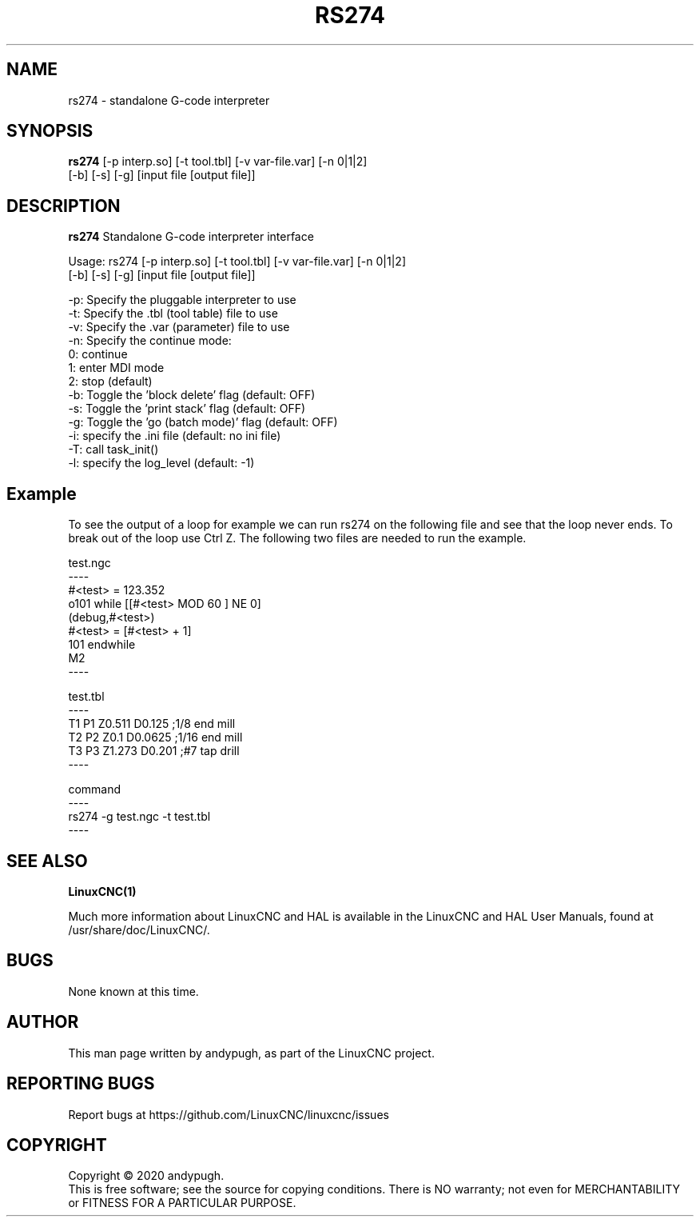 .\" Copyright (c) 2020 andypugh
.\"
.\" This is free documentation; you can redistribute it and/or
.\" modify it under the terms of the GNU General Public License as
.\" published by the Free Software Foundation; either version 2 of
.\" the License, or (at your option) any later version.
.\"
.\" The GNU General Public License's references to "object code"
.\" and "executables" are to be interpreted as the output of any
.\" document formatting or typesetting system, including
.\" intermediate and printed output.
.\"
.\" This manual is distributed in the hope that it will be useful,
.\" but WITHOUT ANY WARRANTY; without even the implied warranty of
.\" MERCHANTABILITY or FITNESS FOR A PARTICULAR PURPOSE.  See the
.\" GNU General Public License for more details.
.\"
.\" You should have received a copy of the GNU General Public
.\" License along with this manual; if not, write to the Free
.\" Software Foundation, Inc., 51 Franklin Street, Fifth Floor, Boston, MA 02110-1301,
.\" USA.
.\"
.\"
.\"
.TH RS274 "1"  "2020-08-26" "LinuxCNC Documentation" "The Enhanced Machine Controller"
.SH NAME
rs274 \- standalone G-code interpreter
.SH SYNOPSIS
.B rs274 \fR[-p interp.so] [-t tool.tbl] [-v var-file.var] [-n 0|1|2]
          [-b] [-s] [-g] [input file [output file]]

.SH DESCRIPTION
\fBrs274\fR Standalone G-code interpreter interface

Usage: rs274 [-p interp.so] [-t tool.tbl] [-v var-file.var] [-n 0|1|2]
          [-b] [-s] [-g] [input file [output file]]

    -p: Specify the pluggable interpreter to use
    -t: Specify the .tbl (tool table) file to use
    -v: Specify the .var (parameter) file to use
    -n: Specify the continue mode:
           0: continue
           1: enter MDI mode
           2: stop (default)
    -b: Toggle the 'block delete' flag (default: OFF)
    -s: Toggle the 'print stack' flag (default: OFF)
    -g: Toggle the 'go (batch mode)' flag (default: OFF)
    -i: specify the .ini file (default: no ini file)
    -T: call task_init()
    -l: specify the log_level (default: -1)

.SH Example

To see the output of a loop for example we can run rs274 on the following file
and see that the loop never ends. To break out of the loop use Ctrl Z. The
following two files are needed to run the example.

test.ngc
 ----
 #<test> = 123.352
 o101 while [[#<test> MOD 60 ] NE 0]
 (debug,#<test>)
    #<test> = [#<test> + 1]
 101 endwhile
 M2
 ----

test.tbl
 ----
 T1 P1 Z0.511 D0.125 ;1/8 end mill
 T2 P2 Z0.1 D0.0625 ;1/16 end mill
 T3 P3 Z1.273 D0.201 ;#7 tap drill
 ----

command
 ----
 rs274 -g test.ngc -t test.tbl
 ----


.SH "SEE ALSO"
\fBLinuxCNC(1)\fR

Much more information about LinuxCNC and HAL is available in the LinuxCNC
and HAL User Manuals, found at /usr/share/doc/LinuxCNC/.

.SH BUGS
None known at this time. 
.PP
.SH AUTHOR
This man page written by andypugh, as part of the LinuxCNC project.
.SH REPORTING BUGS
Report bugs at https://github.com/LinuxCNC/linuxcnc/issues
.SH COPYRIGHT
Copyright \(co 2020 andypugh.
.br
This is free software; see the source for copying conditions.  There is NO
warranty; not even for MERCHANTABILITY or FITNESS FOR A PARTICULAR PURPOSE.
